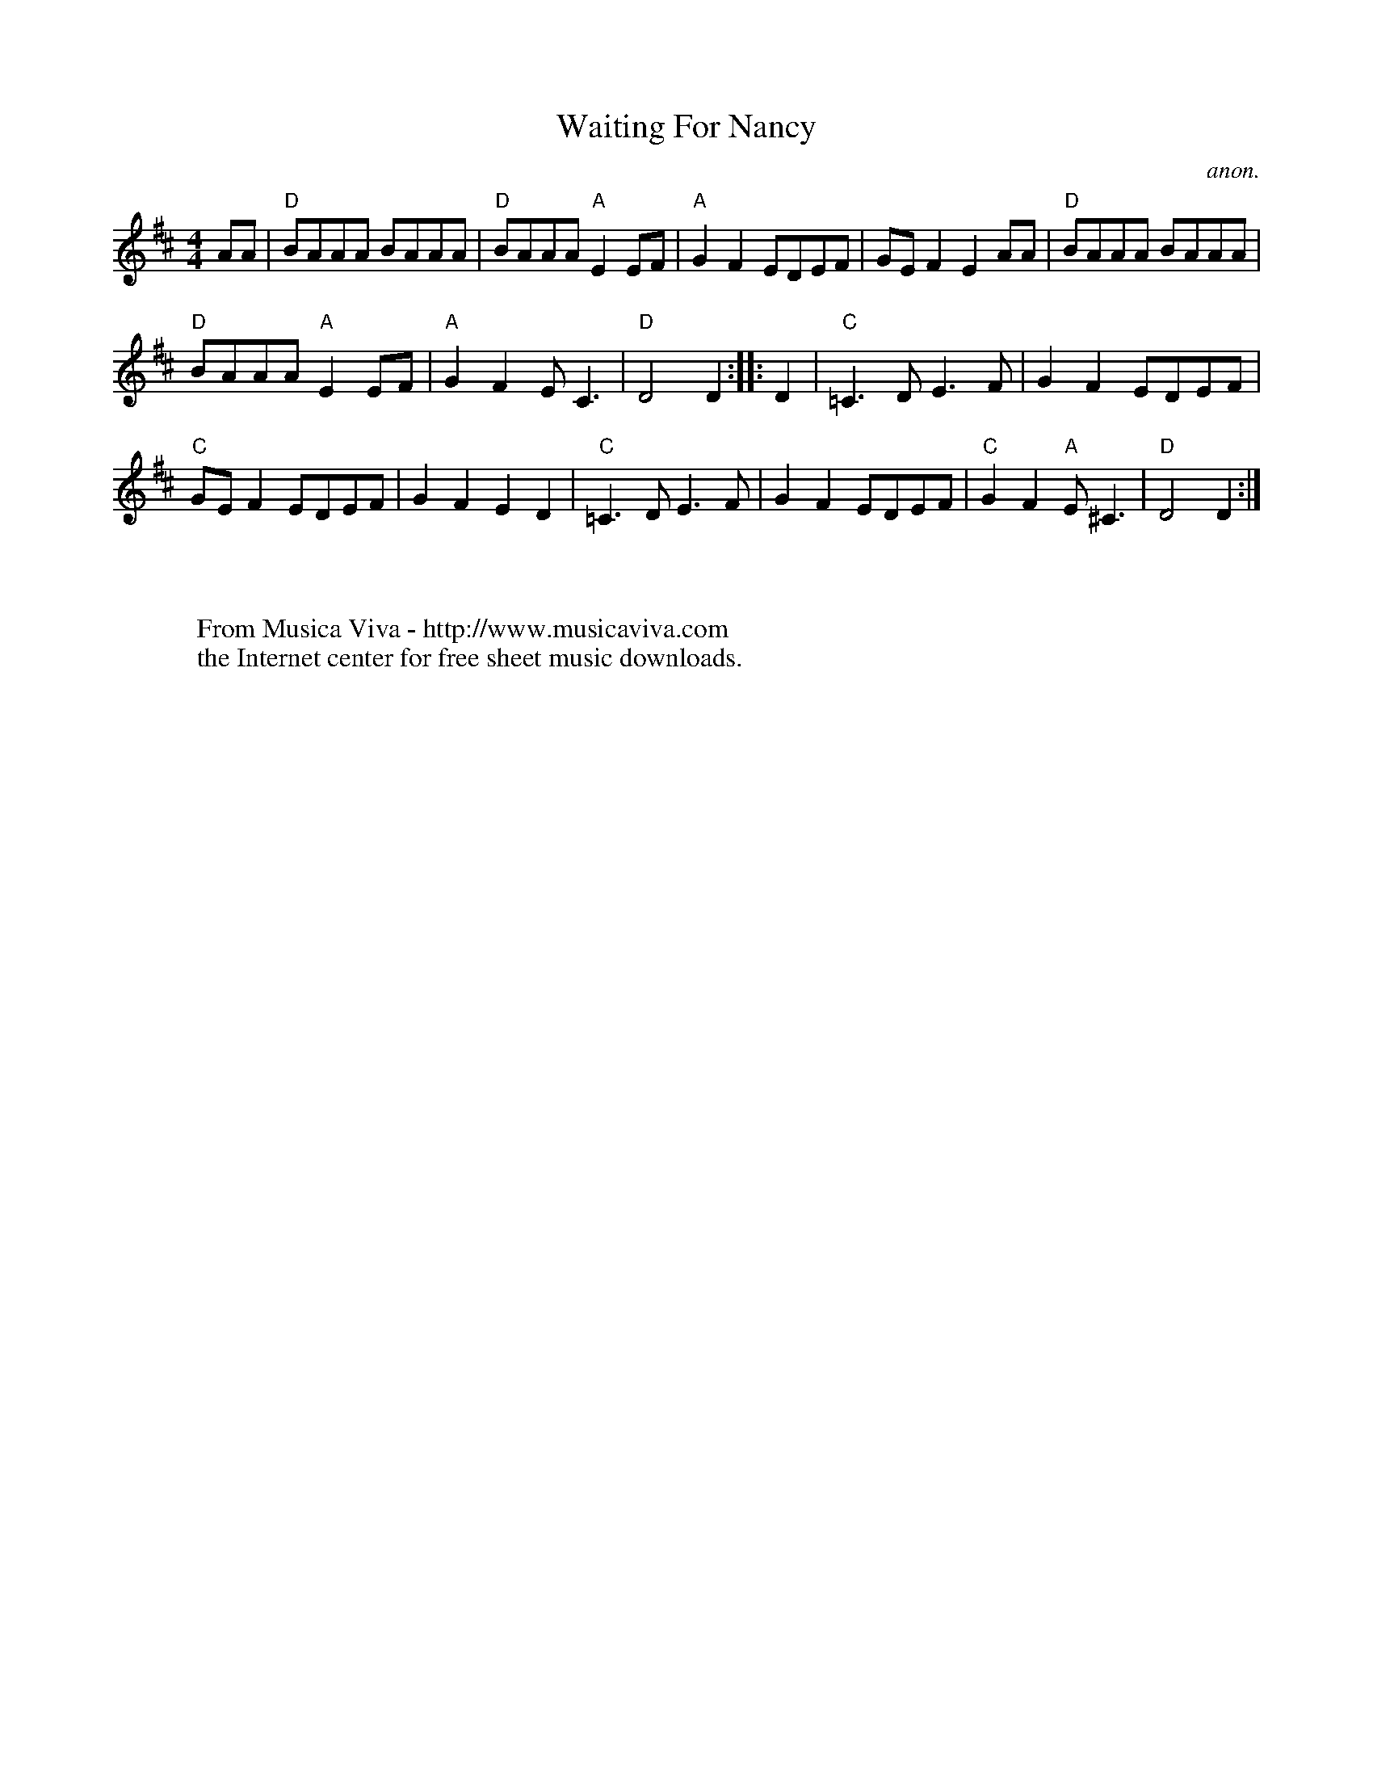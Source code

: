 X:843
T:Waiting For Nancy
C:anon.
S:Karl Moore - Peach Bottom String Band
Z:Converted from Nottingham Database format by Philip Rowe
F:http://abc.musicaviva.com/tunes/anon/waiting-for-nancy/waiting-for-nancy-1.abc
%Posted Oct 16th 1999 at abcusers by Philip Rowe in reply to a request from Rod
%Smith for "old time tunes". See "Done Gone" for more information.
M:4/4
L:1/4
K:D
A/A/|"D"B/A/A/A/ B/A/A/A/|"D"B/A/A/A/"A"EE/F/|"A"GFE/D/E/F/|G/E/FEA/A/|"D"B/A/A/A/ B/A/A/A/|
"D"B/A/A/A/"A"EE/F/|"A"GFE/C3/2|"D"D2D::D|"C"=C3/D/E3/F/|GFE/D/E/F/|
"C"G/E/FE/D/E/F/|GFED|"C"=C3/D/E3/F/|GFE/D/E/F/|"C"GF"A"E/^C3/|"D"D2D:|
W:
W:
W:  From Musica Viva - http://www.musicaviva.com
W:  the Internet center for free sheet music downloads.

